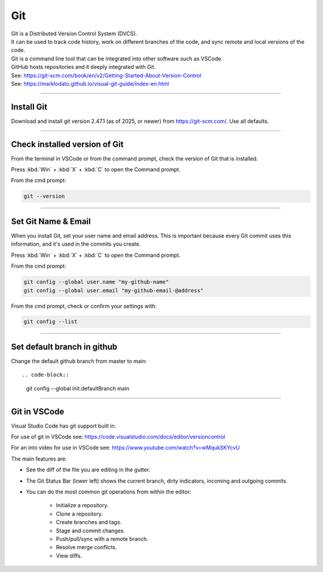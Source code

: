 ==============================
Git
==============================

| Git is a Distributed Version Control System (DVCS).
| It can be used to track code history, work on different branches of the code, and sync remote and local versions of the code.
| Git is a command line tool that can be integrated into other software such as VSCode.
| GitHub hosts repositories and it deeply integrated with Git.
| See: https://git-scm.com/book/en/v2/Getting-Started-About-Version-Control
| See: https://marklodato.github.io/visual-git-guide/index-en.html

----

Install Git
------------------------------

Download and install git version 2.47.1 (as of 2025, or newer) from https://git-scm.com/. Use all defaults.

----

Check installed version of Git
---------------------------------

From the terminal in VSCode or from the command prompt, check the version of Git that is installed.

Press :kbd:`Win` + :kbd:`X` + :kbd:`C` to open the Command prompt.

From the cmd prompt:

.. code-block::

    git --version

----

Set Git Name & Email
------------------------------

When you install Git, set your user name and email address.
This is important because every Git commit uses this information,
and it's used in the commits you create.

Press :kbd:`Win` + :kbd:`X` + :kbd:`C` to open the Command prompt.

From the cmd prompt:

.. code-block::

    git config --global user.name "my-github-name"
    git config --global user.email "my-github-email-@address"

From the cmd prompt, check or confirm your settings with:

.. code-block::

    git config --list

----

Set default branch in github
-------------------------------------

Change the default github branch from master to main::

.. code-block::

    git config --global init.defaultBranch main

----

Git in VSCode
------------------------------

Visual Studio Code has git support built in.

For use of git in VSCode see: https://code.visualstudio.com/docs/editor/versioncontrol

For an into video for use in VSCode see: https://www.youtube.com/watch?v=wMqukSKYcvU

The main features are:

* See the diff of the file you are editing in the gutter.
* The Git Status Bar (lower left) shows the current branch, dirty indicators, incoming and outgoing commits.
* You can do the most common git operations from within the editor:

    * Initialize a repository.
    * Clone a repository.
    * Create branches and tags.
    * Stage and commit changes.
    * Push/pull/sync with a remote branch.
    * Resolve merge conflicts.
    * View diffs.




